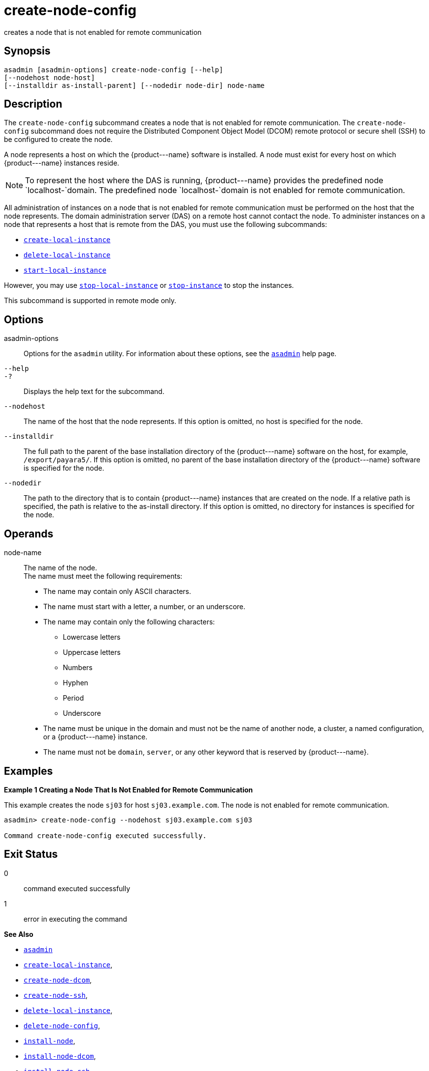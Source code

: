 [[create-node-config]]
= create-node-config

creates a node that is not enabled for remote communication

[[synopsis]]
== Synopsis

[source,shell]
----
asadmin [asadmin-options] create-node-config [--help]
[--nodehost node-host]
[--installdir as-install-parent] [--nodedir node-dir] node-name
----

[[description]]
== Description

The `create-node-config` subcommand creates a node that is not enabled for remote communication. The `create-node-config` subcommand does not
require the Distributed Component Object Model (DCOM) remote protocol or secure shell (SSH) to be configured to create the node.

A node represents a host on which the \{product---name} software is installed. A node must exist for every host on which \{product---name} instances reside.

NOTE: To represent the host where the DAS is running, \{product---name} provides the predefined node `localhost-`domain. The predefined node `localhost-`domain is not enabled for remote communication.

All administration of instances on a node that is not enabled for remote communication must be performed on the host that the node represents.
The domain administration server (DAS) on a remote host cannot contact the node. To administer instances on a node that represents a host that is remote from the DAS, you must use the following subcommands:

* xref:create-local-instance.adoc#create-local-instance[`create-local-instance`]
* xref:delete-local-instance.adoc#delete-local-instance[`delete-local-instance`]
* xref:start-local-instance.adoc#start-local-instance[`start-local-instance`]

However, you may use xref:stop-local-instance.adoc#stop-local-instance[`stop-local-instance`]
or xref:stop-instance.adoc#stop-instance[`stop-instance`] to stop the instances.

This subcommand is supported in remote mode only.

[[options]]
== Options

asadmin-options::
  Options for the `asadmin` utility. For information about these options, see the xref:asadmin.adoc#asadmin-1m[`asadmin`] help page.
`--help`::
`-?`::
  Displays the help text for the subcommand.
`--nodehost`::
  The name of the host that the node represents. If this option is omitted, no host is specified for the node.
`--installdir`::
  The full path to the parent of the base installation directory of the \{product---name} software on the host, for example,
  `/export/payara5/`. If this option is omitted, no parent of the base installation directory of the \{product---name} software is specified for the node.
`--nodedir`::
  The path to the directory that is to contain \{product---name} instances that are created on the node. If a relative path is specified, the path is relative to the as-install directory.
  If this option is omitted, no directory for instances is specified for the node.

[[operands]]
== Operands

node-name::
  The name of the node. +
  The name must meet the following requirements: +
  * The name may contain only ASCII characters.
  * The name must start with a letter, a number, or an underscore.
  * The name may contain only the following characters:
  ** Lowercase letters
  ** Uppercase letters
  ** Numbers
  ** Hyphen
  ** Period
  ** Underscore
  * The name must be unique in the domain and must not be the name of another node, a cluster, a named configuration, or a \{product---name} instance.
  * The name must not be `domain`, `server`, or any other keyword that is reserved by \{product---name}.

[[examples]]
== Examples

*Example 1 Creating a Node That Is Not Enabled for Remote Communication*

This example creates the node `sj03` for host `sj03.example.com`. The node is not enabled for remote communication.

[source,shell]
----
asadmin> create-node-config --nodehost sj03.example.com sj03

Command create-node-config executed successfully.
----

[[exit-status]]
== Exit Status

0::
  command executed successfully
1::
  error in executing the command

*See Also*

* xref:asadmin.adoc#asadmin-1m[`asadmin`]
* xref:create-local-instance.adoc#create-local-instance[`create-local-instance`],
* xref:create-node-dcom.adoc#create-node-dcom[`create-node-dcom`],
* xref:create-node-ssh.adoc#create-node-ssh[`create-node-ssh`],
* xref:delete-local-instance.adoc#delete-local-instance[`delete-local-instance`],
* xref:delete-node-config.adoc#delete-node-config[`delete-node-config`],
* xref:install-node.adoc#install-node[`install-node`],
* xref:install-node-dcom.adoc#install-node-dcom[`install-node-dcom`],
* xref:install-node-ssh.adoc#install-node-ssh[`install-node-ssh`],
* xref:list-nodes.adoc#list-nodes[`list-nodes`],
* xref:start-local-instance.adoc#start-local-instance[`start-local-instance`],
* xref:stop-instance.adoc#stop-instance[`stop-instance`],
* xref:stop-local-instance.adoc#stop-local-instance[`stop-local-instance`],
* xref:uninstall-node.adoc#uninstall-node[`uninstall-node`],
* xref:uninstall-node-dcom.adoc#uninstall-node-dcom[`uninstall-node-dcom`],
* xref:uninstall-node-ssh.adoc#uninstall-node-ssh[`uninstall-node-ssh`],
* xref:update-node-config.adoc#update-node-config[`update-node-config`],
* xref:update-node-ssh.adoc#update-node-dcom[`update-node-dcom`],
* xref:update-node-ssh001.adoc#update-node-ssh[`update-node-ssh`]


